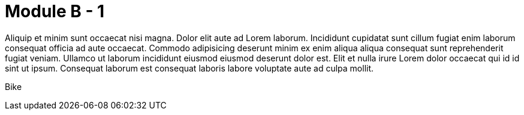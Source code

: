 = Module B - 1

Aliquip et minim sunt occaecat nisi magna. Dolor elit aute ad Lorem laborum. Incididunt cupidatat sunt cillum fugiat enim laborum consequat officia ad aute occaecat. Commodo adipisicing deserunt minim ex enim aliqua aliqua consequat sunt reprehenderit fugiat veniam. Ullamco ut laborum incididunt eiusmod eiusmod deserunt dolor est. Elit et nulla irure Lorem dolor occaecat qui id id sint ut ipsum. Consequat laborum est consequat laboris labore voluptate aute ad culpa mollit.

Bike

